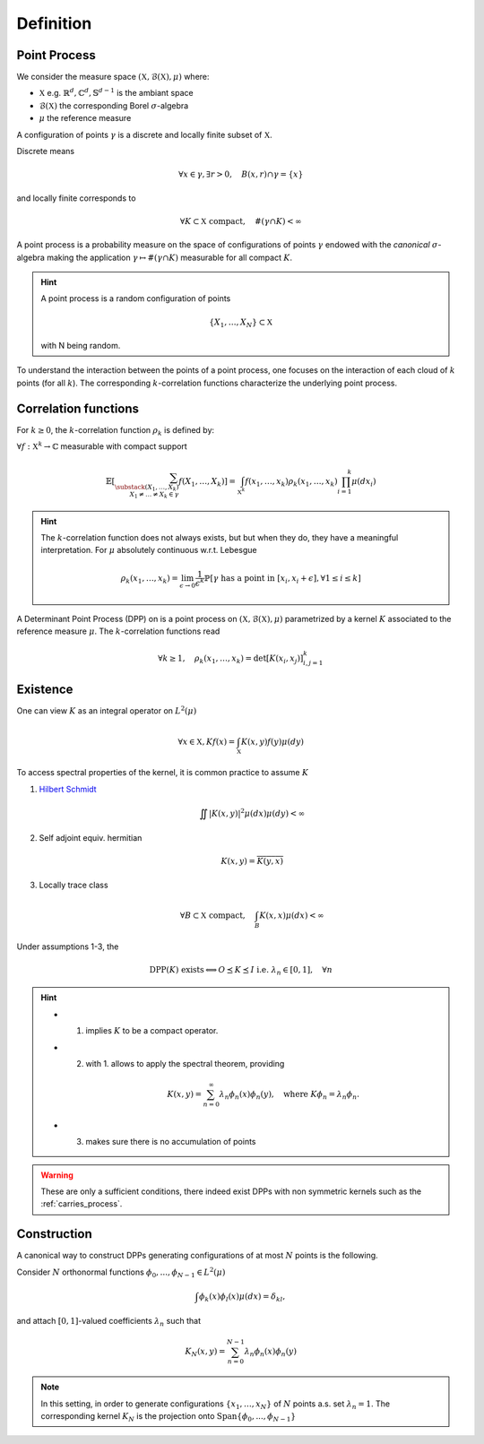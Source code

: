 .. _continuous_dpps_definition:

Definition
**********

Point Process
=============

We consider the measure space :math:`(\mathbb{X}, \mathcal{B}(\mathbb{X}), \mu)` where:

- :math:`\mathbb{X}` e.g. :math:`\mathbb{R}^d, \mathbb{C}^d, \mathbb{S}^{d-1}` is the ambiant space
- :math:`\mathcal{B}(\mathbb{X})` the corresponding Borel :math:`\sigma`-algebra
- :math:`\mu` the reference measure

A configuration of points :math:`\gamma` is a discrete and locally finite subset of :math:`\mathbb{X}`.

Discrete means

  .. math::

    \forall x \in \gamma, \exists r >0, \quad B(x,r) \cap \gamma = \{x\}

and locally finite corresponds to

	.. math::
		
		\forall K \subset \mathbb{X} \text{ compact}, 
			\quad \#(\gamma \cap K) < \infty

A point process is a probability measure on the space of configurations of points :math:`\gamma` endowed with the *canonical* :math:`\sigma`-algebra making the application :math:`\gamma \mapsto \# (\gamma \cap K)` measurable for all compact :math:`K`.

.. hint::

	A point process is a random configuration of points

	.. math::

		\{X_1, \dots, X_N\} \subset \mathbb{X}

	with N being random.

To understand the interaction between the points of a point process, one focuses on the interaction of each cloud of :math:`k` points (for all :math:`k`). 
The corresponding :math:`k`-correlation functions characterize the underlying point process.
 

.. _continuous_dpps_correlation_functions:

Correlation functions
=====================

For :math:`k\geq 0`, the :math:`k`-correlation function :math:`\rho_k` is defined by:

:math:`\forall f : \mathbb{X}^k \to \mathbb{C}` measurable with compact support

.. math::

  \mathbb{E}
  \left[ \sum_{  
    \substack{
    	(X_1,\dots,X_k) \\ 
    	X_1 \neq \dots \neq X_k \in \gamma} } 
    f(X_1,\dots,X_k) 
  \right]
	  = \int_{\mathbb{X}^k} 
	  	f(x_1,\dots,x_k) \rho_k(x_1,\dots,x_k) 
	  	\prod_{i=1}^k \mu(dx_i)

.. hint::

	The :math:`k`-correlation function does not always exists, but but when they do, they have a meaningful interpretation. 
	For :math:`\mu` absolutely continuous w.r.t. Lebesgue

	.. math::

		\rho_k(x_1,\dots,x_k) 
		= \lim_{\epsilon \to 0} \frac{1}{\epsilon^k} \mathbb{P}\left[ \gamma \text{ has a point in } [x_i,x_i +\epsilon], \forall 1\leq i \leq k \right]

A Determinant Point Process (DPP) on is a point process on :math:`(\mathbb{X}, \mathcal{B}(\mathbb{X}), \mu)` parametrized by a kernel :math:`K` associated to the reference measure :math:`\mu`.
The :math:`k`-correlation functions read

.. math::

	\forall k\geq 1, \quad
	\rho_k(x_1,\dots,x_k) 
		= \det [K(x_i, x_j)]_{i,j=1}^k

.. seealso::

	:cite:`Mac75`
	:cite:`Sos00` 
	:cite:`Joh06`
	:cite:`HKPV06`

.. _continuous_dpps_existence:

Existence
=========

One can view :math:`K` as an integral operator on :math:`L^2(\mu)`

.. math::

	\forall x \in \mathbb{X},
	Kf(x) = \int_{\mathbb{X}} K(x,y) f(y) \mu(dy)

To access spectral properties of the kernel, it is common practice to assume :math:`K`

1. `Hilbert Schmidt <https://en.wikipedia.org/wiki/Hilbert%E2%80%93Schmidt_integral_operator>`_

	.. math::

		\iint |K(x,y)|^2  \mu(dx) \mu(dy) < \infty

2. Self adjoint equiv. hermitian

	.. math::

		K(x,y) = \overline{K(y,x)}

3. Locally trace class

	.. math::

		\forall B\subset \mathbb{X} \text{ compact}, \quad
		\int_B K(x,x) \mu(dx) < \infty

Under assumptions 1-3, the

.. math::

	\operatorname{DPP}(K) \text{ exists}
	\Longleftrightarrow
	O \preceq K \preceq I \text{ i.e. } \lambda_n \in [0,1], \quad \forall n

.. hint::

	- 1. implies :math:`K` to be a compact operator.

	- 2. with 1. allows to apply the spectral theorem, providing 

		.. math::

			K(x,y) = \sum_{n=0}^{\infty} \lambda_n \phi_{n}(x)\phi_{n}(y), \quad \text{where } K\phi_{n} = \lambda_n \phi_{n}.

	- 3. makes sure there is no accumulation of points

.. warning::

	These are only a sufficient conditions, there indeed exist DPPs with non symmetric kernels such as the :ref:`carries_process`. 

.. seealso::

	- Remarks 1-2 and Theorem 3 :cite:`Sos00`
	- Theorem 22 :cite:`HKPV06`


Construction
============

A canonical way to construct DPPs generating configurations of at most :math:`N` points is the following. 

Consider :math:`N` orthonormal functions :math:`\phi_{0},...,\phi_{N−1} \in L^2(\mu)`

.. math::

	\int \phi_{k}(x)\phi_{l}(x)\mu(dx) = \delta_{kl}, 

and attach :math:`[0,1]`-valued coefficients :math:`\lambda_n` such that

.. math::

	K_N (x, y) = \sum_{n=0}^{N-1} \lambda_n \phi_{n}(x)\phi_{n}(y)

.. note::

	In this setting, in order to generate configurations :math:`\{x_1, \dots ,x_N\}` of :math:`N` points a.s. set :math:`\lambda_n=1`.
	The corresponding kernel :math:`K_N` is the projection onto :math:`\operatorname{Span} \{\phi_{0},...,\phi_{N−1}\}`

.. seealso::

	- Lemma 21 :cite:`HKPV06`
	- Proposition 2.11 :cite:`Joh06` biorthogonal families
